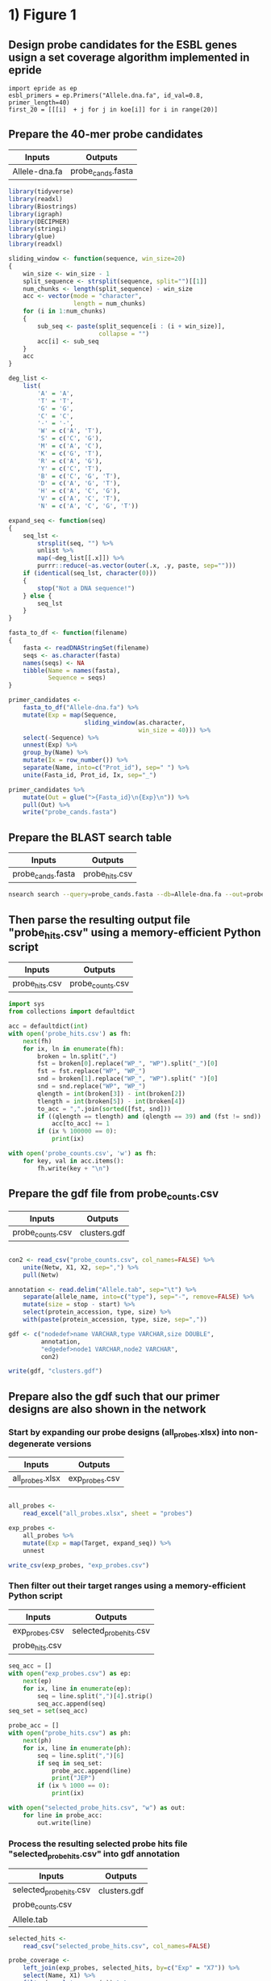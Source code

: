 * 1) Figure 1

** Design probe candidates for the ESBL genes usign a set coverage algorithm implemented in epride

#+BEGIN_SRC ipython :session
import epride as ep
esbl_primers = ep.Primers("Allele.dna.fa", id_val=0.8, primer_length=40)
first_20 = [[[i]  + j for j in koe[i]] for i in range(20)]
#+END_SRC

** Prepare the 40-mer probe candidates
   
|---------------+-------------------|
| Inputs        | Outputs           |
|---------------+-------------------|
| Allele-dna.fa | probe_cands.fasta |
|---------------+-------------------|

 #+BEGIN_SRC R
 library(tidyverse)
 library(readxl)
 library(Biostrings)
 library(igraph)
 library(DECIPHER)
 library(stringi)
 library(glue)
 library(readxl)

 sliding_window <- function(sequence, win_size=20)
 {
     win_size <- win_size - 1
     split_sequence <- strsplit(sequence, split="")[[1]]
     num_chunks <- length(split_sequence) - win_size
     acc <- vector(mode = "character",
                   length = num_chunks)
     for (i in 1:num_chunks)
     {
         sub_seq <- paste(split_sequence[i : (i + win_size)],
                          collapse = "")
         acc[i] <- sub_seq
     }
     acc
 }

 deg_list <-
     list(
         'A' = 'A',
         'T' = 'T',
         'G' = 'G',
         'C' = 'C',
         '-' = '-',
         'W' = c('A', 'T'),
         'S' = c('C', 'G'),
         'M' = c('A', 'C'),
         'K' = c('G', 'T'),
         'R' = c('A', 'G'),
         'Y' = c('C', 'T'),
         'B' = c('C', 'G', 'T'),
         'D' = c('A', 'G', 'T'),
         'H' = c('A', 'C', 'G'),
         'V' = c('A', 'C', 'T'),
         'N' = c('A', 'C', 'G', 'T'))

 expand_seq <- function(seq)
 {
     seq_lst <-
         strsplit(seq, "") %>%
         unlist %>%
         map(~deg_list[[.x]]) %>%
         purrr::reduce(~as.vector(outer(.x, .y, paste, sep="")))
     if (identical(seq_lst, character(0)))
     {
         stop("Not a DNA sequence!")
     } else {
         seq_lst
     }
 }

 fasta_to_df <- function(filename)
 {
     fasta <- readDNAStringSet(filename)
     seqs <- as.character(fasta)
     names(seqs) <- NA
     tibble(Name = names(fasta),
            Sequence = seqs)
 }
 
 primer_candidates <-
     fasta_to_df("Allele-dna.fa") %>% 
     mutate(Exp = map(Sequence,
                      sliding_window(as.character,
                                     win_size = 40))) %>%
     select(-Sequence) %>%
     unnest(Exp) %>%
     group_by(Name) %>%
     mutate(Ix = row_number()) %>%
     separate(Name, into=c("Prot_id"), sep=" ") %>%
     unite(Fasta_id, Prot_id, Ix, sep="_")

 primer_candidates %>% 
     mutate(Out = glue(">{Fasta_id}\n{Exp}\n")) %>% 
     pull(Out) %>%
     write("probe_cands.fasta")
 #+END_SRC


** Prepare the BLAST search table

|-------------------+----------------|
| Inputs            | Outputs        |
|-------------------+----------------|
| probe_cands.fasta | probe_hits.csv |
|-------------------+----------------|

 #+BEGIN_SRC sh 
 nsearch search --query=probe_cands.fasta --db=Allele-dna.fa --out=probe_hits.csv --min-identity=0.8 --strand=both --max-hits=1558
 #+END_SRC


** Then parse the resulting output file "probe_hits.csv" using a memory-efficient Python script

|----------------+------------------|
| Inputs         | Outputs          |
|----------------+------------------|
| probe_hits.csv | probe_counts.csv |
|----------------+------------------|

 #+BEGIN_SRC python
 import sys
 from collections import defaultdict

 acc = defaultdict(int)
 with open('probe_hits.csv') as fh:
     next(fh)
     for ix, ln in enumerate(fh):
         broken = ln.split(",")
         fst = broken[0].replace("WP_", "WP").split("_")[0]
         fst = fst.replace("WP", "WP_")
         snd = broken[1].replace("WP_", "WP").split(" ")[0]
         snd = snd.replace("WP", "WP_")
         qlength = int(broken[3]) - int(broken[2])
         tlength = int(broken[5]) - int(broken[4])
         to_acc = ",".join(sorted([fst, snd]))
         if ((qlength == tlength) and (qlength == 39) and (fst != snd)):
             acc[to_acc] += 1
         if (ix % 100000 == 0):
             print(ix)

 with open('probe_counts.csv', 'w') as fh:
     for key, val in acc.items():
         fh.write(key + "\n")
 #+END_SRC


** Prepare the gdf file from probe_counts.csv

|------------------+--------------|
| Inputs           | Outputs      |
|------------------+--------------|
| probe_counts.csv | clusters.gdf |
|------------------+--------------|

 #+BEGIN_SRC R :session

 con2 <- read_csv("probe_counts.csv", col_names=FALSE) %>%
     unite(Netw, X1, X2, sep=",") %>%
     pull(Netw)

 annotation <- read.delim("Allele.tab", sep="\t") %>%
     separate(allele_name, into=c("type"), sep="-", remove=FALSE) %>%
     mutate(size = stop - start) %>%
     select(protein_accession, type, size) %>%
     with(paste(protein_accession, type, size, sep=","))

 gdf <- c("nodedef>name VARCHAR,type VARCHAR,size DOUBLE",
          annotation,
          "edgedef>node1 VARCHAR,node2 VARCHAR",
          con2)
         
 write(gdf, "clusters.gdf")

 #+END_SRC


** Prepare also the gdf such that our primer designs are also shown in the network

*** Start by expanding our probe designs (all_probes.xlsx) into non-degenerate versions

|-----------------+----------------|
| Inputs          | Outputs        |
|-----------------+----------------|
| all_probes.xlsx | exp_probes.csv |
|-----------------+----------------|

 #+BEGIN_SRC R :session

 all_probes <-
     read_excel("all_probes.xlsx", sheet = "probes")

 exp_probes <- 
     all_probes %>%
     mutate(Exp = map(Target, expand_seq)) %>%
     unnest

 write_csv(exp_probes, "exp_probes.csv")

 #+END_SRC


*** Then filter out their target ranges using a memory-efficient Python script

|----------------+-------------------------|
| Inputs         | Outputs                 |
|----------------+-------------------------|
| exp_probes.csv | selected_probe_hits.csv |
| probe_hits.csv |                         |
|----------------+-------------------------|

 #+BEGIN_SRC python
 seq_acc = []
 with open("exp_probes.csv") as ep:
     next(ep)
     for ix, line in enumerate(ep):
         seq = line.split(",")[4].strip()
         seq_acc.append(seq)
 seq_set = set(seq_acc)

 probe_acc = []
 with open("probe_hits.csv") as ph:
     next(ph)
     for ix, line in enumerate(ph):
         seq = line.split(",")[6]
         if seq in seq_set:
             probe_acc.append(line)
             print("JEP")
         if (ix % 1000 == 0):
             print(ix)
        
 with open("selected_probe_hits.csv", "w") as out:
     for line in probe_acc:
         out.write(line)
 #+END_SRC


*** Process the resulting selected probe hits file "selected_probe_hits.csv" into gdf annotation

|-------------------------+--------------|
| Inputs                  | Outputs      |
|-------------------------+--------------|
| selected_probe_hits.csv | clusters.gdf |
| probe_counts.csv        |              |
| Allele.tab              |              |
|-------------------------+--------------|

 #+BEGIN_SRC R :session
 selected_hits <-
     read_csv("selected_probe_hits.csv", col_names=FALSE)

 probe_coverage <-
     left_join(exp_probes, selected_hits, by=c("Exp" = "X7")) %>%
     select(Name, X1) %>%
     filter(complete.cases(.)) %>%
     unique %>%
     mutate(X1 = str_replace(X1, "WP_", "WP")) %>%
     separate(X1, c("Seq"), "_") %>%
     mutate(Seq = str_replace(Seq, "WP", "WP_")) %>%
     unique %>%
     group_by(Seq) %>%
     summarise(Probes = paste(sort(Name), collapse=";"))

 con2 <- read_csv("probe_counts.csv", col_names=FALSE) %>%
     unite(Netw, X1, X2, sep=",") %>%
     pull(Netw)

 annotation <-
     read.delim("Allele.tab", sep="\t") %>%
     separate(allele_name, into=c("type"), sep="-", remove=FALSE) %>%
     mutate(size = stop - start) %>%
     select(protein_accession, type, size) %>%
     left_join(probe_coverage, by=c("protein_accession" = "Seq")) %>%
     with(paste(protein_accession, type, size, Probes, sep=","))

 gdf <- c("nodedef>name VARCHAR,type VARCHAR,size DOUBLE,probe VARCHAR",
          annotation,
          "edgedef>node1 VARCHAR,node2 VARCHAR",
          con2)
         
 write(gdf, "clusters.gdf")
 #+END_SRC

 
* 2) Figure 3
  
** Prepare the joined reads and quality filter using nsearch

|----------------------------------------+-----------------------|
| Inputs                                 | Outputs               |
|----------------------------------------+-----------------------|
| NG-13024_1_lib236478_5794_7_1.fastq.gz | filt_NG-13024_1.fasta |
| NG-13024_2_lib236478_5794_7_1.fastq.gz | filt_NG-13024_2.fasta |
| NG-13024_3_lib236478_5794_7_1.fastq.gz | filt_NG-13024_3.fasta |
| NG-13024_4_lib236478_5794_7_1.fastq.gz | filt_NG-13024_4.fasta |
| NG-13024_5_lib236478_5794_7_1.fastq.gz | filt_NG-13024_5.fasta |
| NG-13024_6_lib236478_5794_7_1.fastq.gz | filt_NG-13024_6.fasta |
| NG-13024_1_lib236478_5794_7_2.fastq.gz |                       |
| NG-13024_2_lib236478_5794_7_2.fastq.gz |                       |
| NG-13024_3_lib236478_5794_7_2.fastq.gz |                       |
| NG-13024_4_lib236478_5794_7_2.fastq.gz |                       |
| NG-13024_5_lib236478_5794_7_2.fastq.gz |                       |
| NG-13024_6_lib236478_5794_7_2.fastq.gz |                       |
|----------------------------------------+-----------------------|

#+BEGIN_SRC sh
nsearch merge --forward=NG-13024_1_lib236478_5794_7_1.fastq.gz --reverse=NG-13024_1_lib236478_5794_7_2.fastq.gz --out=NG-13024_1.fastq
nsearch merge --forward=NG-13024_2_lib236479_5794_7_1.fastq.gz --reverse=NG-13024_2_lib236479_5794_7_2.fastq.gz --out=NG-13024_2.fastq
nsearch merge --forward=NG-13024_3_lib236480_5794_7_1.fastq.gz --reverse=NG-13024_3_lib236480_5794_7_2.fastq.gz --out=NG-13024_3.fastq
nsearch merge --forward=NG-13024_4_lib237853_5794_7_1.fastq.gz --reverse=NG-13024_4_lib237853_5794_7_2.fastq.gz --out=NG-13024_4.fastq
nsearch merge --forward=NG-13024_5_lib237854_5794_7_1.fastq.gz --reverse=NG-13024_5_lib237854_5794_7_2.fastq.gz --out=NG-13024_5.fastq
nsearch merge --forward=NG-13024_6_lib237855_5794_7_1.fastq.gz --reverse=NG-13024_6_lib237855_5794_7_2.fastq.gz --out=NG-13024_6.fastq

ls *.fastq | grep -v lib | while read file; do nsearch filter --in $file --out filt_$file; done
#+END_SRC


** Process the quality-filtered sequences into count tables
   
|-----------------------+-------------------|
| Inputs                | Outputs           |
|-----------------------+-------------------|
| filt_NG-13024_1.fasta | mol_bc_counts.csv |
| filt_NG-13024_2.fasta | mol_bcs.csv       |
| filt_NG-13024_3.fasta |                   |
| filt_NG-13024_4.fasta |                   |
| filt_NG-13024_5.fasta |                   |
| filt_NG-13024_6.fasta |                   |
|-----------------------+-------------------|

#+BEGIN_SRC python

import os
import epride as ep
import pandas as pd
from collections import defaultdict

## Prepare read counts

fasta_files = [i for i in os.listdir() if "filt" in i and "fasta" in i[-5:]]

for fasta_file in fasta_files:
    print(fasta_file)
    output_file = fasta_file + ".txt"
    len_counter = defaultdict(int)
    for seq_id, seq in ep.read_fasta(fasta_file):
        len_counter[len(seq)] += 1
    pd.Series(len_counter).to_csv(output_file)


## Prepare the template signatures

C0_1b_oh2_L = "CCCTTWTTCCCTTTYTTGCG"
C0_3b_oh2_L = "TAAGCCCTCCCGTATCGTAK"
C1_2b_oh2_L = "ATCARGATTTASCTCGTCGT"
C1_3b_oh2_L = "CCVACAAGTRGGYTGGTTAA"
C2_2_oh2_L = "GCCGYCATTACCRTGAGCGA"
C2_3_oh2_L = "CTGYCGGCGGGCTGGTTTAT"
C3_1b_oh2_L = "AGTCACKCARCAWACKCTGT"
C3_2b_oh2_L = "GCRCTAARMGWYTTTAYKCT"
C4_1_oh2_L = "CCATCAGCCTGAAAGGARAA"
C4_2_oh2_L = "CARCCTGCTCGACCTCGCGA"
C5_1_oh2_L = "AGTTCACGCTSATGGCGACG"
C5_3_oh2_L = "CCACCAAYGATATCGCGGTG"
C6_1_oh2_L = "TATRATGTRCCNGGTATGGC"
C6_2_oh2_L = "TCAGARCARATYGTGATGAA"
C7_2_oh2_L = "ARCCHCTYARNCTGRACCAT"
C7_3_oh2_L = "AAGMRBMRCATTWCGCCWGG"
C8_2_oh2_L = "GRAGGCGTGACGGCTTTTGC"
C8_3_oh2_L = "CGTCTGGATCGCACTGAABV"
C10_1_oh2_L = "CGAARAACACRGYRGCMCTT"
C10_2_oh2_L = "CGCACTTYCATGACGAYCGM"
C13_1_oh2_L = "AGCAGCTSAGATCGGTGTTG"
C13_3_oh2_L = "GCCTCTGTCGGTCAAGTTAT"
C14_2_oh2_L = "GTCARYGAGCAGACSCTGTT"
C14_3_oh2_L = "GATVGSCRTCGTCATGCTGG"
C15_1_oh2_L = "AAGTTATTCCTGTTGGYTGG"
C15_2_oh2_L = "ACCATGCTAAGCGAYATGGA"
C9_1b_oh2_L = "WTRARARTYGARARRCTYGA"
C9_2b_oh2_L = "TTTYCATRGYGAYAGYDCRG"
C9_3b_oh2_L = "GGAATWGRRTGGCTTAAYTC"
C12_1b_oh2_L = "MMGARGAARTYTATGGVAAT"
C12_2b_oh2_L = "AYGGHCARAARCGYTTRTTT"
C12_3b_oh2_L = "YTTRTTTCCYGAYTGGRAAA"

C0_1b_oh2_R = "GCWTTTTGCVTTCCTGTTTT"
C0_3b_oh2_R = "TTATBTACAYGACGGKGRGT"
C1_2b_oh2_R = "ATTGGRCTTGARCTYATGTC"
C1_3b_oh2_R = "CTGRATSGRTTGTTMRGCCT"
C2_2_oh2_R = "TAACAGCGYCGCCAATYTGC"
C2_3_oh2_R = "CGCCGATARGRCCGGAGCTR"
C3_1b_oh2_R = "TTGARYTMGGNTCGGTYAGT"
C3_2b_oh2_R = "AACTCCAGCATTGGTCTKTT"
C4_1_oh2_R = "CCGCATTACTTCAGCTATGG"
C4_2_oh2_R = "CCTATACCGCCGGCGGCTTG"
C5_1_oh2_R = "GCARCCGTCACGCTGTTRTT"
C5_3_oh2_R = "ATYTGGCCAAAAGATCGTGC"
C6_1_oh2_R = "YGTGGGBGTYATTCARAATA"
C6_2_oh2_R = "RCCTAATAAAGTGACYGCYA"
C7_2_oh2_R = "ACHTGGATTAACGTBCCSAA"
C7_3_oh2_R = "GGVTAYCGYGABGGTAARGC"
C8_2_oh2_R = "CCGCKMGATCGGCGATGAGA"
C8_3_oh2_R = "TACGCWGAATACCGCCATTC"
C10_1_oh2_R = "CTCGCGGAGATTGARAAGCA"
C10_2_oh2_R = "GTCGGYGGMGTTGATGYCCT"
C13_1_oh2_R = "CGATCGTCGATCCCCAAGGA"
C13_3_oh2_R = "TACACAACTCATCCTGAGCA"
C14_2_oh2_R = "CGAKATWGGVTCSGTSAGCA"
C14_3_oh2_R = "CCAAYCGCAACTMYCCYAWC"
C15_1_oh2_R = "GCTGATGGTTTRCTCAACTG"
C15_2_oh2_R = "BAGCGGCAAACTCAACAAAA"
C9_1b_oh2_R = "VRAHGRYGTTTWTSTTCATA"
C9_2b_oh2_R = "SNGGAATWGRRTGGCTTAAY"
C9_3b_oh2_R = "TCRRTCVATYYCMACRTATG"
C12_1b_oh2_R = "GATVTDAAAAGRKCAYCAAC"
C12_2b_oh2_R = "CCYGAYTGGRAAAARGAYAT"
C12_3b_oh2_R = "ARGAYATGACNYTRRGYRAT"

C_0_1 = C0_1b_oh2_L + C0_1b_oh2_R 
C_0_2 = C0_3b_oh2_L + C0_3b_oh2_R 
C_1_1 = C1_2b_oh2_L + C1_2b_oh2_R 
C_1_2 = C1_3b_oh2_L + C1_3b_oh2_R 
C_2_1 = C2_2_oh2_L + C2_2_oh2_R 
C_2_2 = C2_3_oh2_L + C2_3_oh2_R 
C_3_1 = C3_1b_oh2_L + C3_1b_oh2_R 
C_3_2 = C3_2b_oh2_L + C3_2b_oh2_R 
C_4_1 = C4_1_oh2_L + C4_1_oh2_R 
C_4_2 = C4_2_oh2_L + C4_2_oh2_R 
C_5_1 = C5_1_oh2_L + C5_1_oh2_R 
C_5_2 = C5_3_oh2_L + C5_3_oh2_R 
C_6_1 = C6_1_oh2_L + C6_1_oh2_R 
C_6_2 = C6_2_oh2_L + C6_2_oh2_R 
C_7_1 = C7_2_oh2_L + C7_2_oh2_R 
C_7_2 = C7_3_oh2_L + C7_3_oh2_R 
C_8_1 = C8_2_oh2_L + C8_2_oh2_R 
C_8_2 = C8_3_oh2_L + C8_3_oh2_R 
# C_9_1 = C9_1b_oh2_L + C9_1b_oh2_R 
C_9_1 = C9_2b_oh2_L + C9_2b_oh2_R
C_9_2 = C9_3b_oh2_L + C9_3b_oh2_R
C_10_1 = C10_1_oh2_L + C10_1_oh2_R 
C_10_2 = C10_2_oh2_L + C10_2_oh2_R 
# C_12_1 = C12_1b_oh2_L + C12_1b_oh2_R 
C_12_1 = C12_2b_oh2_L + C12_2b_oh2_R 
C_12_2 = C12_3b_oh2_L + C12_3b_oh2_R 
C_13_1 = C13_1_oh2_L + C13_1_oh2_R 
C_13_2 = C13_3_oh2_L + C13_3_oh2_R 
C_14_1 = C14_2_oh2_L + C14_2_oh2_R 
C_14_2 = C14_3_oh2_L + C14_3_oh2_R 
C_15_1 = C15_1_oh2_L + C15_1_oh2_R 
C_15_2 = C15_2_oh2_L + C15_2_oh2_R 

template_names = ["C_0_1", "C_0_2", "C_1_1", "C_1_2", "C_2_1", "C_2_2", "C_3_1", "C_3_2", "C_4_1", "C_4_2", "C_5_1", "C_5_2", "C_6_1", "C_6_2", "C_7_1", "C_7_2", "C_8_1", "C_8_2", "C_9_1", "C_9_2", "C_10_1", "C_10_2", "C_12_1", "C_12_2", "C_13_1", "C_13_2", "C_14_1", "C_14_2", "C_15_1", "C_15_2"]

## Prepare the sample id dictionaries

template_dictionary = {}
for t_name in template_names:
    seq_list = ep.expand_primers(globals()[t_name])
    for seq in seq_list:
        template_dictionary[seq] = t_name

sample_id_dict = {"ATAAGAC": "bc1",
                  "GAACACA": "bc2",
                  "ACATTCA": "bc3",
                  "TCGCTAG": "bc4",
                  "ATCATTA": "bc5",
                  "TGTATGT": "bc6",
                  "TAAGATA": "bc7",
                  "CGTTTCA": "bc8",
                  "ACGTTGC": "bc9",
                  "TAGATGA": "bc10"}

smp1 = {"bc1": "1_a",
        "bc2": "2_a",
        "bc3": "3_a",
        "bc4": "4_a",
        "bc5": "5_a",
        "bc6": "6_a",
        "bc7": "7_a",
        "bc8": "8_a",
        "bc9": "9_a",
        "bc10": "10_b"}

smp2 = {"bc1": "1_b",
        "bc2": "2_b",
        "bc3": "3_b",
        "bc4": "4_b",
        "bc5": "5_b",
        "bc6": "6_b",
        "bc7": "7_b",
        "bc8": "8_b",
        "bc9": "9_b",
        "bc10": "11_a"}

smp3 = {"bc1": "NA",
        "bc2": "2_c",
        "bc3": "3_c",
        "bc4": "4_c",
        "bc5": "5_c",
        "bc6": "6_c",
        "bc7": "7_c",
        "bc8": "8_c",
        "bc9": "10_a",
        "bc10": "11_b"}

smp4 = {"bc1": "13_a",
        "bc2": "14_a",
        "bc3": "15_a",
        "bc4": "16_a",
        "bc5": "17_a",
        "bc6": "18_a",
        "bc7": "19_a",
        "bc8": "20_a",
        "bc9": "NA",
        "bc10": "NA"}

smp5 = {"bc1": "13_b",
        "bc2": "14_b",
        "bc3": "15_b",
        "bc4": "16_b",
        "bc5": "17_b",
        "bc6": "18_b",
        "bc7": "19_b",
        "bc8": "20_b",
        "bc9": "NA",
        "bc10": "NA"}

smp6 = {"bc1": "13_c",
        "bc2": "14_c",
        "bc3": "15_c",
        "bc4": "16_c",
        "bc5": "17_c",
        "bc6": "18_c",
        "bc7": "19_c",
        "bc8": "20_c",
        "bc9": "NA",
        "bc10": "NA"}

sample_type_dict = {"filt_NG-13024_1": smp1,
                    "filt_NG-13024_2": smp2,
                    "filt_NG-13024_3": smp3,
                    "filt_NG-13024_4": smp4,
                    "filt_NG-13024_5": smp5,
                    "filt_NG-13024_6": smp6}

## Filter the sequences and identify the template signatures

def seq_predicate(seq):
    if len(seq) == 178 and \
       seq[:33] == "TCTTTTCGCAGGCTGGAGCCCAGGTCTTCCTAT" and \
       seq[40:60] == "TGGGCCCAATTTTCCGTGAC" and \
       seq[118:] == "GAATGAGTGTGCGTGCACTCTCATTGGGTTTGAGATAAGGTACCGAGAAGGCGGAACCCA" and \
       seq[33:40] in sample_id_dict:
        return True

def seq_parser(fasta_file):
    trunc_fasta_file = fasta_file.split(".")[0]
    for seq_id, seq in ep.read_fasta(fasta_file):
        if seq_predicate(seq):
            bc = seq[33:40]
            mid_part = seq[60:118]
            mol_id = mid_part[-10:]
            cluster_id = mid_part[8:-10]
            sample_id = sample_id_dict[bc]
            sample_type = sample_type_dict[trunc_fasta_file][sample_id]
            if cluster_id in template_dictionary:
                cluster = template_dictionary[cluster_id]
                yield [sample_id, sample_type, cluster, mol_id]

def get_count_table(fasta_file):
    print(fasta_file)
    seq_iter = seq_parser(fasta_file)
    seq_series = pd.DataFrame(seq_iter, columns=['Primer_barcode',
                                                 'Sample_type',
                                                 'Molecule_type',
                                                 'Molecule_barcode'])
    seq_table = seq_series.groupby(seq_series.columns.tolist(),
                                   as_index=False).size().rename("Count").reset_index()
    seq_table['File'] = fasta_file.split(".")[0]
    return seq_table

def get_non_aggr_count_table(fasta_file):
    print(fasta_file)
    seq_iter = seq_parser(fasta_file)
    seq_series = pd.DataFrame(seq_iter, columns=['Primer_barcode',
                                                 'Sample_type',
                                                 'Molecule_type',
                                                 'Molecule_barcode'])
    seq_series['File'] = fasta_file.split(".")[0]
    return seq_series

acc = [get_count_table(tbl) for tbl in fasta_files]
mol_counts = pd.concat(acc)
mol_counts = mol_counts.loc[mol_counts['Sample_type'] != 'NA']
mol_counts.to_csv("mol_bc_counts.csv", index=False)

acc = [get_non_aggr_count_table(tbl) for tbl in fasta_files]
mol_counts = pd.concat(acc)
mol_counts = mol_counts.loc[mol_counts['Sample_type'] != 'NA']
mol_counts.to_csv("mol_bcs.csv", index=False)

#+END_SRC


** Then plot the count table
   
|-------------------+--------------------------------|
| Inputs            | Outputs                        |
|-------------------+--------------------------------|
| mol_bc_counts.csv | samples2-8.pdf                 |
| conc_gradient.csv | samples9-11.pdf                |
|                   | samples13-20.pdf               |
|                   | rarefaction.pdf                |
|                   | dilution_rarefaction.pdf       |
|                   | trunc_dilution_rarefaction.pdf |
|                   | stds.pdf                       |
|-------------------+--------------------------------|

#+BEGIN_SRC R :session
library(data.table)
library(plyr)
library(tidyverse)
library(iNEXT)

## Input and clean up the count and barcode data
mol_bc_counts <- fread("mol_bc_counts.csv")
mol_bc_counts[, c("Sample", "Sample_replicate") := tstrsplit(Sample_type, "_", fixed=TRUE)]
mol_bc_counts[, c("Stuffer", "Molecule_target", "Molecule_replicate") := tstrsplit(Molecule_type, "_", fixed=TRUE)]
mol_bc_counts <- mol_bc_counts[!(Molecule_target %in% c(9,12))]

mol_counts <- mol_bc_counts[, .(Tot_reads=sum(Count), Count=.N),
                            by=.(Sample, Sample_replicate, Molecule_target, Molecule_replicate)]
mol_counts[, Molecule_target := factor(Molecule_target, levels=as.character(c(0:10, 12:15)))]
mol_counts[, Sample := factor(Sample, levels=as.character(c(1:11, 13:20)))]


## Input and clean up the count and barcode data
mol_bc_counts <- fread("mol_bc_counts.csv")
mol_bc_counts[, c("Sample", "Sample_replicate") := tstrsplit(Sample_type, "_", fixed=TRUE)]
mol_bc_counts[, c("Stuffer", "Molecule_target", "Molecule_replicate") := tstrsplit(Molecule_type, "_", fixed=TRUE)]
mol_bc_counts <- mol_bc_counts[!(Molecule_target %in% c(9,12))]

mol_counts <- mol_bc_counts[, .(Tot_reads=sum(Count), Count=.N),
                            by=.(Sample, Sample_replicate, Molecule_target, Molecule_replicate)]
mol_counts[, Molecule_target := factor(Molecule_target, levels=as.character(c(0:10, 12:15)))]
mol_counts[, Sample := factor(Sample, levels=as.character(c(1:11, 13:20)))]


## Test the significances for the synthetic templates
mc2 <- mol_counts[Sample %in% 2:8, c('Sample', 'Sample_replicate', 'Molecule_replicate', 'Molecule_target', 'Count')] %>%
    unite(MRMT, Molecule_target, Molecule_replicate, sep="_") %>%
    spread(MRMT, Count, fill=0) %>%
    gather(MRMT, Count, -Sample, -Sample_replicate) %>%
    separate(MRMT, c("Molecule_target", "Molecule_replicate"), "_") %>%
    select(-Sample_replicate)

blanks <-
    mc2 %>%
    filter(Sample %in% 3)

non_blanks <-
    mc2 %>%
    filter(Sample %in% c(2, 4:8)) %>% 
    left_join(blanks, by=c('Molecule_replicate', 'Molecule_target')) %>%
    group_by(Sample.x, Molecule_replicate, Molecule_target) %>%
    mutate(pval = tidy(wilcox.test(Count.x, Count.y, alternative = "greater"))$p.value * 6,
           is_sig = ifelse(pval < 0.005, "Sig", "Non_sig")) %>%
    select(-Sample.y, -Count.y) %>%
    rename(Sample = Sample.x,
           Count = Count.x)

ggplot(non_blanks, aes(x=Molecule_target, y=Count, fill=Molecule_replicate, color=is_sig)) +
    geom_boxplot() +
    facet_grid(Sample~.) +
    theme_bw() +
    theme(legend.position="none")



## Test the significances for the bacterial genomic templates

mc2 <- mol_counts[Sample %in% 13:19, c('Sample', 'Sample_replicate', 'Molecule_replicate', 'Molecule_target', 'Count')] %>%
    unite(MRMT, Molecule_target, Molecule_replicate, sep="_") %>%
    spread(MRMT, Count, fill=0) %>%
    gather(MRMT, Count, -Sample, -Sample_replicate) %>%
    separate(MRMT, c("Molecule_target", "Molecule_replicate"), "_") %>%
    select(-Sample_replicate)


blanks <-
    mc2 %>%
    filter(Sample %in% 19)


non_blanks <-
    mc2 %>%
    filter(Sample %in% 13:18) %>% 
    left_join(blanks, by=c('Molecule_replicate', 'Molecule_target')) %>%
    group_by(Sample.x, Molecule_replicate, Molecule_target) %>%
    mutate(pval = tidy(wilcox.test(Count.x, Count.y, alternative = "greater"))$p.value * 6,
           is_sig = ifelse(pval < 0.005, "Sig", "Non_sig")) %>%
    select(-Sample.y, -Count.y) %>%
    rename(Sample = Sample.x,
           Count = Count.x)

ggplot(non_blanks, aes(x=Molecule_target, y=Count, fill=Molecule_replicate, color=is_sig)) +
    geom_boxplot() +
    facet_grid(Sample~.) +
    theme_bw() +
    theme(legend.position="none")


## Prepare the box plots of the different treatments.
pdf("samples_2-8.pdf")
mol_counts[Sample %in% 2:8,] %>% 
    ggplot(aes(x=Molecule_target, y=Count, color=Molecule_replicate)) +
    geom_boxplot() +
    facet_grid(Sample~.) +
    theme_bw() +
    theme(legend.position="none")

dev.off()

pdf("samples_9-11.pdf")
mol_counts[Sample %in% 9:11,] %>% 
    ggplot(aes(x=Molecule_target, y=Count, color=Molecule_replicate)) +
    geom_boxplot() +
    facet_grid(Sample~.) +
    theme(legend.position="none")
dev.off()

pdf("samples_13-20.pdf")

mol_counts[Sample %in% 13:20,] %>% 
    ggplot(aes(x=Molecule_target, y=Count, color=Molecule_replicate)) +
    geom_boxplot() +
    facet_grid(Sample~.) +
    theme(legend.position="none")

dev.off()

## Prepare rarefaction curves for different sequencing cases.
filt_mol_counts <- mol_bc_counts[(Sample == 2) |
                                (Sample == 4 & Molecule_target %in% 0:7) |
                                (Sample == 5 & Molecule_target %in% c(8, 10, 13:15)) |
                                (Sample == 6 & Molecule_target %in% 0:4) |
                                (Sample == 7 & Molecule_target %in% 5:8) |
                                (Sample == 8 & Molecule_target %in% c(10, 13:15))]
bc_lists <- dlply(filt_mol_counts, .(Sample, Molecule_target, Molecule_replicate), function(x) x$Count)
rarefaction_list <- llply(bc_lists, function(x) iNEXT(x, q=0, datatype="abundance"), .progress = "text")
rarefaction_table_list <- llply(rarefaction_list, function(x) fortify(x, type=1))
rarefaction_tables <-
    melt(rarefaction_table_list,
         id.vars=c("datatype", "plottype", "site", "method", "order", "x", "y", "y.lwr", "y.upr")) %>%
    data.table
rarefaction_tables[, c("Sample", "Molecule_target", "Molecule_replicate") := tstrsplit(L1, ".", fixed=TRUE)]
rarefaction_tables.point <- rarefaction_tables[which(rarefaction_tables$method=="observed"),]
rarefaction_tables.line <- rarefaction_tables[which(rarefaction_tables$method!="observed"),]
rarefaction_tables.line$method <- factor(rarefaction_tables.line$method, 
                         c("interpolated", "extrapolated"),
                         c("interpolation", "extrapolation"))
rarefaction_tables <- rarefaction_tables[method == "interpolated"]
 
pdf("rarefaction.pdf")
ggplot(rarefaction_tables, aes(x=x, y=y, colour=Molecule_target)) + 
  geom_line(aes(group=L1), data=rarefaction_tables.line) +
  geom_abline(intercept = 0, slope = 1, linetype="dashed") +
  facet_grid(Sample ~ Molecule_replicate, scales="free") + 
  labs(x="Number of sampled barcodes", y="Barcode diversity")
dev.off()

## Prepare rarefaction curves for the dilution-to-extinction-samples
mol_bc_counts <- fread("mol_bc_counts.csv")
mol_bc_counts[, c("Sample", "Sample_replicate") := tstrsplit(Sample_type, "_", fixed=TRUE)]
mol_bc_counts[, c("Stuffer", "Molecule_target", "Molecule_replicate") := tstrsplit(Molecule_type, "_", fixed=TRUE)]
mol_bc_counts <- mol_bc_counts[!(Molecule_target %in% c(9,12))]
mol_bc_counts <- mol_bc_counts[Sample %in% 9:11]

concs <- fread("conc_gradient.csv")
bc_lists <- dlply(mol_bc_counts, .(Sample, Molecule_target, Molecule_replicate), function(x) x$Count)
rarefaction_list <- llply(bc_lists, function(x) iNEXT(x, q=0, datatype="abundance"), .progress = "text")
rarefaction_table_list <- llply(rarefaction_list, function(x) fortify(x, type=1))
rarefaction_tables <- melt(rarefaction_table_list, id.vars=c("datatype", "plottype", "site", "method", "order", "x", "y", "y.lwr", "y.upr")) %>% data.table
rarefaction_tables[, c("Sample", "Molecule_target", "Molecule_replicate") := tstrsplit(L1, ".", fixed=TRUE)]
numeric_cols <- names(rarefaction_tables)[c(11, 12, 13)]
rarefaction_tables[, (numeric_cols) := lapply(.SD, as.numeric), .SDcols=numeric_cols]
conc_counts <- merge(concs, rarefaction_tables, by=c("Sample", "Molecule_target", "Molecule_replicate"))
conc_counts[, Molecule_target := as.factor(Molecule_target)]
conc_counts.point <- conc_counts[which(conc_counts$method=="observed"),]
conc_counts.line <- conc_counts[which(conc_counts$method!="observed"),]
conc_counts.line$method <- factor(conc_counts.line$method, 
                         c("interpolated", "extrapolated"),
                         c("interpolation", "extrapolation"))
conc_counts <- conc_counts[method == "interpolated"]
conc_counts$Molecule_concentration <- as.factor(conc_counts$Molecule_concentration)
conc_counts.line$Molecule_concentration <- as.factor(conc_counts.line$Molecule_concentration)

pdf("dilution_rarefaction.pdf")
ggplot(conc_counts, aes(x=x, y=y, colour=Molecule_concentration)) + 
  geom_line(aes(group=L1), data=conc_counts.line) +
  geom_abline(intercept = 0, slope = 1, linetype="dashed") +
  facet_grid(Sample ~ ., scales="free") + 
  labs(x="Number of sampled barcodes", y="Barcode diversity")
dev.off()

pdf("trunc_dilution_rarefaction.pdf")
ggplot(conc_counts, aes(x=x, y=y, colour=Molecule_concentration)) + 
  geom_line(aes(group=L1), data=conc_counts.line) +
  geom_abline(intercept = 0, slope = 1, linetype="dashed") +
  facet_grid(Sample ~ ., scales="free") + 
    labs(x="Number of sampled barcodes", y="Barcode diversity") +
    scale_y_continuous(limits = c(0, 800)) +
    scale_x_continuous(limits = c(0, 750))
dev.off()

## Corrected for random sampling

mol_bc_counts <- fread("mol_bc_counts.csv")
mol_bc_counts[, c("Sample", "Sample_replicate") := tstrsplit(Sample_type, "_", fixed=TRUE)]
mol_bc_counts[, c("Stuffer", "Molecule_target", "Molecule_replicate") := tstrsplit(Molecule_type, "_", fixed=TRUE)]
mol_bc_counts <- mol_bc_counts[!(Molecule_target %in% c(9,12))]
mol_bc_counts <- mol_bc_counts[Sample %in% 9:11]
bc_lists <- dlply(mol_bc_counts, .(Sample, Molecule_target, Molecule_replicate, Sample_replicate), function(x) x$Count)
rarefaction_list <- llply(bc_lists, function(x) iNEXT(x, q=0, datatype="abundance"), .progress = "text")
rarefaction_estimates <- llply(rarefaction_list, function(x)
{
    df <- data.frame(x$AsyEst)
    df$Analysis <- c("Species_richness", "Shannon_diversity", "Simpson_diversity")
    return(df)
}) %>%
    melt(id.vars=c("Observed", "Estimator", "Est_s.e.", "X95..Lower",
                     "X95..Upper", "Analysis"))
rarefaction_estimates <- separate(rarefaction_estimates, L1,
                                 c("Sample", "Molecule_target",
                                   "Molecule_replicate", "Sample_replicate")) %>%
    unite(L1, Sample, Molecule_target, Molecule_replicate, sep=".")
richness <- rarefaction_estimates[rarefaction_estimates$Analysis == "Species_richness",]
concs <- fread("conc_gradient.csv")
concs$L1 <- apply(concs[, c("Sample", "Molecule_target", "Molecule_replicate")], 1, paste, collapse = ".")
conc_richness <- merge(concs, richness, by="L1")
conc_richness$Sample <- as.factor(conc_richness$Sample)
conc_richness$Molecule_target <- as.factor(conc_richness$Molecule_target)
conc_richness$Molecule_replicate <- as.factor(conc_richness$Molecule_replicate)
conc_counts2 <- unite(conc_richness, Tar_Rep, Molecule_target, Molecule_replicate, sep="_", remove=FALSE)
conc_counts2 <- filter(conc_counts2, !(Tar_Rep %in% c("4_1", "3_1", "0_1", "6_2", "8_1")))

pdf("stds.pdf", useDingbats = FALSE)
ggplot(conc_counts2, aes(x=Molecule_concentration, y=Estimator, color=Tar_Rep)) +
    geom_point() +
    geom_smooth(method='lm', se=FALSE) +
    geom_hline(yintercept = range(37.16)) +
    geom_hline(yintercept = range(60.75), linetype="dashed") +
    geom_hline(yintercept = range(107.93), linetype="dotted") +
    scale_x_log10() +
    scale_y_log10() +
    theme_bw()
dev.off()
#+END_SRC


* 3) Figure 4

** With the sequencing data back, join the paired ends and quality filter using nsearch

|-----------------------------------------+---------------|
| Inputs                                  | Outputs       |
|-----------------------------------------+---------------|
| NG-17872_10_lib297291_6185_1_1.fastq.gz | lib10.fasta   |
| NG-17872_11_lib297292_6178_3_1.fastq.gz | lib11_1.fasta |
| NG-17872_11_lib297292_6189_3_1.fastq.gz | lib11_2.fasta |
| NG-17872_10_lib297291_6185_1_1.fastq.gz |               |
| NG-17872_11_lib297292_6178_3_1.fastq.gz |               |
| NG-17872_11_lib297292_6189_3_1.fastq.gz |               |
|-----------------------------------------+---------------|

 #+BEGIN_SRC sh
 nsearch merge --forward NG-17872_10_lib297291_6185_1_1.fastq.gz --reverse NG-17872_10_lib297291_6185_1_2.fastq.gz --out lib10.fastq
 nsearch merge --forward NG-17872_11_lib297292_6178_3_1.fastq.gz --reverse NG-17872_11_lib297292_6178_3_2.fastq.gz --out lib11_1.fastq
 nsearch merge --forward NG-17872_11_lib297292_6189_3_1.fastq.gz --reverse NG-17872_11_lib297292_6189_3_2.fastq.gz --out lib11_2.fastq

 nsearch filter --in lib10.fastq --out lib10.fasta
 nsearch filter --in lib11_1.fastq --out lib11_1.fasta
 nsearch filter --in lib11_2.fastq --out lib11_2.fasta
 #+END_SRC


** Then process the merged, quality-filtered sequences into count tables on Python

|-------------+-------------|
| Inputs      | Outputs     |
|-------------+-------------|
| probes.xlsx | lib10.csv   |
|             | lib11_1.csv |
|             | lib11_2.csv |
|-------------+-------------|

 #+BEGIN_SRC python
 import os
 import epride as ep
 import pandas as pd
 from collections import defaultdict

 ## Import the data

 probes = pd.ExcelFile("probes.xlsx").parse('probes')
 pcr_bcs = pd.ExcelFile("probes.xlsx").parse('pcr_barcodes').drop('Sequence', axis=1)
 other_sequences = pd.ExcelFile("probes.xlsx") \
                     .parse('other_primers_and_sequences') \
                     .set_index('Sequence_name')
 left_side = other_sequences.loc['for_primer_5', 'Sequence']
 middle = other_sequences.loc['left_probe_5', 'Sequence']
 right_side = other_sequences.loc['rev_primer_rc', 'Sequence'][:20]


 ## Create the template, sample id and bc number dictionaries

 template_dictionary = {}
 for _, row in probes.iterrows():
     for seq in ep.expand_primers(row['Target']):
         template_dictionary[seq] = row['Short_name']

 sample_id_dict = {bc: bc_id for _, (_, bc_id, bc) in pcr_bcs.iterrows()}

 sample_ix_dict = {bc: ix for _, (ix, _, bc) in pcr_bcs.iterrows()}


 ## Define the sequence parser

 def seq_parser(fasta_file):
     for seq_id, seq in ep.read_fasta(fasta_file):
         if (len(seq) > 133 or len(seq) < 140) and \
         seq.count(left_side) == 1 and \
         seq.count(middle) == 1 and \
         seq.count(right_side) == 1:
             cluster_id = ''
             try:
                 fst_half, long_mid_part = seq.split(middle)
                 _, bc = fst_half.split(left_side)
                 mid_part, _ = long_mid_part.split(right_side)
                 mol_id = mid_part[-10:]
                 cluster_id = mid_part[8:-10]
                 if bc in sample_id_dict:
                     sample_id = sample_id_dict[bc]
                     sample_ix = sample_ix_dict[bc]
             except ValueError:
                 pass
             if cluster_id in template_dictionary:
                 cluster = template_dictionary[cluster_id]
                 yield [sample_ix, sample_id, cluster, mol_id]

 ## And parse the sequences into pandas DataFrames

 lib10 = pd.DataFrame(seq_parser("lib10.fasta"),
                      columns=['Sample_ix',
                               'Sample_id',
                               'Cluster',
                               'Molecule_id'])

 lib11_1 = pd.DataFrame(seq_parser("lib11_1.fasta"),
                        columns=['Sample_ix',
                                 'Sample_id',
                                 'Cluster',
                                 'Molecule_id'])

 lib11_2 = pd.DataFrame(seq_parser("lib11_2.fasta"),
                        columns=['Sample_ix',
                                 'Sample_id',
                                 'Cluster',
                                 'Molecule_id'])

 ## And write out as csvs

 lib10.to_csv("lib10.csv", index=False)
 lib11_1.to_csv("lib11_1.csv", index=False)
 lib11_2.to_csv("lib11_2.csv", index=False)

 #+END_SRC

 
** Expand the library file (which lists the gene families present in the bacterial genomic DNA samples)

|----------------+-------------------------|
| Inputs         | Outputs                 |
|----------------+-------------------------|
| libraries.xlsx | expanded_libraries.xlsx |
|----------------+-------------------------|

#+BEGIN_SRC ipython :session
import os
import epride as ep
import pandas as pd
from collections import defaultdict

## Import the data

libraries = pd.read_excel("libraries.xlsx")

## Expand the table based in the numeric Cluster column

acc = []
for _, row in libraries.iterrows():
    cluster = row['Cluster']
    if isinstance(cluster, int):
        row1 = row.copy().to_dict()
        row2 = row.copy().to_dict()
        row1['Cluster'] = str(cluster) + "_1"
        row2['Cluster'] = str(cluster) + "_2"
        acc.append(row1)
        acc.append(row2)
    elif "," in cluster:
        exp_cluster = cluster.split(",")
        for cluster_instance in exp_cluster:
            try:
                cluster_instance = int(cluster_instance)
                row1 = row.copy().to_dict()
                row2 = row.copy().to_dict()
                row1['Cluster'] = str(cluster_instance) + "_1"
                row2['Cluster'] = str(cluster_instance) + "_2"
                acc.append(row1)
                acc.append(row2)
            except ValueError:
                pass

exp_libraries = pd.DataFrame(acc)[['Number',
                                   'Sample_ID',
                                   'Genes',
                                   'Cluster',
                                   'Probes_in_MM_included',
                                   'Sample_ix',
                                   'Tube']]

exp_libraries.to_excel("expanded_libraries.xlsx", index=False)
#+END_SRC


** Prepare visualizations of the lib10 and lib11 count tables

|-------------------------+------------------|
| Inputs                  | Outputs          |
|-------------------------+------------------|
| expanded_libraries.xlsx | lib_complete.pdf |
| lib10.csv               |                  |
| lib11_1.csv             |                  |
| lib11_2.csv             |                  |
|-------------------------+------------------|

 #+BEGIN_SRC R :session
 library(tidyverse)
 library(readxl)

 ## Prepare count table for tube 10

 lib10_counts <- read_csv("lib10.csv") %>%
     unique %>%
     group_by(Sample_ix, Cluster) %>%
     summarise(n=n()) %>%
     spread(key=Cluster, value=n, fill=0) %>%
     ungroup %>%
     mutate(Sample_ix = as.factor(Sample_ix)) %>%
     gather(Cluster, Count, -Sample_ix) %>%
     mutate(Tube = 10) %>%
     select(Tube, Sample_ix, Cluster, Count)

 ## Prepare count table for tube 11

 lib11_counts <- rbind(read_csv("lib11_1.csv"),
                     read_csv("lib11_2.csv")) %>%
     unique %>%
     group_by(Sample_ix, Cluster) %>%
     summarise(n=n()) %>%
     spread(key=Cluster, value=n, fill=0) %>%
     ungroup %>%
     mutate(Sample_ix = as.factor(Sample_ix)) %>%
     gather(Cluster, Count, -Sample_ix) %>%
     mutate(Tube = 11) %>%
     select(Tube, Sample_ix, Cluster, Count)

 ## Merge the count tables

 lib_counts <- rbind(lib10_counts, lib11_counts)

 ## Prepare a logical mask of the sample design

 design <- read_excel("expanded_libraries.xlsx") %>%
     mutate(Entry = 1) %>%
     select(Tube, Cluster, Tube, Sample_ix, Entry) %>%
     unique %>%
     spread(Cluster, Entry, fill=0) %>%
     mutate(Sample_ix = as.factor(Sample_ix)) %>%
     gather(Cluster, Count, -Sample_ix, -Tube) %>%
     mutate(Mask = Count > 0) %>%
     select(-Count)

 ## Merge the logical mask with the count tables

 full_lib <- left_join(lib_counts,
                       design,
                       by=c("Tube",
                            "Sample_ix",
                            "Cluster")) %>%
     mutate_if(is.logical, replace_na, FALSE) %>%
     mutate(Cluster = as.factor(Cluster))

 ## Plot as a heatmap and reverse the false positives for visual identification

 mutate(full_lib,
        Count = ifelse(Mask, Count, -Count),
        Tube = as.factor(Tube)) %>%
     ggplot(aes(x=Cluster, y=Sample_ix)) +
     geom_tile(aes(fill=Count), color="gray") +
     facet_grid(Tube~.) +
     scale_fill_gradient2(low = "blue", high = "red", mid="white") +
     theme(axis.text.x = element_text(angle=45, hjust=1, size=7),
           axis.text.y = element_text(size=5))
 ggsave("lib_complete.pdf", last_plot())

 ## Summarise the clusters per sample per tube

 cluster_summary <- filter(full_lib, Count > 500) %>%
     separate(Cluster, into=c("Cluster_no", "Cluster_repl"), sep="_") %>%
     select(-Cluster_repl, -Mask, -Count) %>%
     group_by(Tube, Sample_ix) %>%
     summarise(Clusters = paste(unique(Cluster_no), collapse=","))
 write_delim(cluster_summary, "cluster_summary.csv", delim=";")
 #+END_SRC


* 4) Session info

** Python version 3.6.7 | packaged by conda-forge | (default, Feb 25 2019, 20:30:30)

- Pandas version 0.24.1

** R version 3.5.1 (2018-07-02)
- Platform: x86_64-apple-darwin13.4.0 (64-bit)
- Running under: macOS  10.14.3

** Matrix products: default
- BLAS/LAPACK: /Users/mavatam/miniconda3/lib/R/lib/libRblas.dylib

** locale:

[1] C/UTF-8/C/C/C/C

** attached base packages:

[1] stats     graphics  grDevices utils     datasets  methods   base

** other attached packages:

 [1] forcats_0.4.0     stringr_1.4.0     dplyr_0.8.0.1     purrr_0.3.1

 [5] readr_1.3.1       tidyr_0.8.3       tibble_2.0.1      ggplot2_3.1.0

 [9] tidyverse_1.2.1   plyr_1.8.4        data.table_1.12.0 iNEXT_2.0.19

** loaded via a namespace (and not attached):

 [1] Rcpp_1.0.0       cellranger_1.1.0 pillar_1.3.1     compiler_3.5.1

 [5] tools_3.5.1      jsonlite_1.6     lubridate_1.7.4  gtable_0.2.0

 [9] nlme_3.1-137     lattice_0.20-38  pkgconfig_2.0.2  rlang_0.3.1

[13] cli_1.0.1        rstudioapi_0.9.0 haven_2.1.0      withr_2.1.2

[17] xml2_1.2.0       httr_1.4.0       generics_0.0.2   hms_0.4.2

[21] grid_3.5.1       tidyselect_0.2.5 glue_1.3.0       R6_2.4.0

[25] readxl_1.3.0     reshape2_1.4.3   modelr_0.1.4     magrittr_1.5

[29] scales_1.0.0     backports_1.1.3  rvest_0.3.2      assertthat_0.2.0

[33] colorspace_1.4-0 stringi_1.3.1    lazyeval_0.2.1   munsell_0.5.0

[37] broom_0.5.1      crayon_1.3.4


